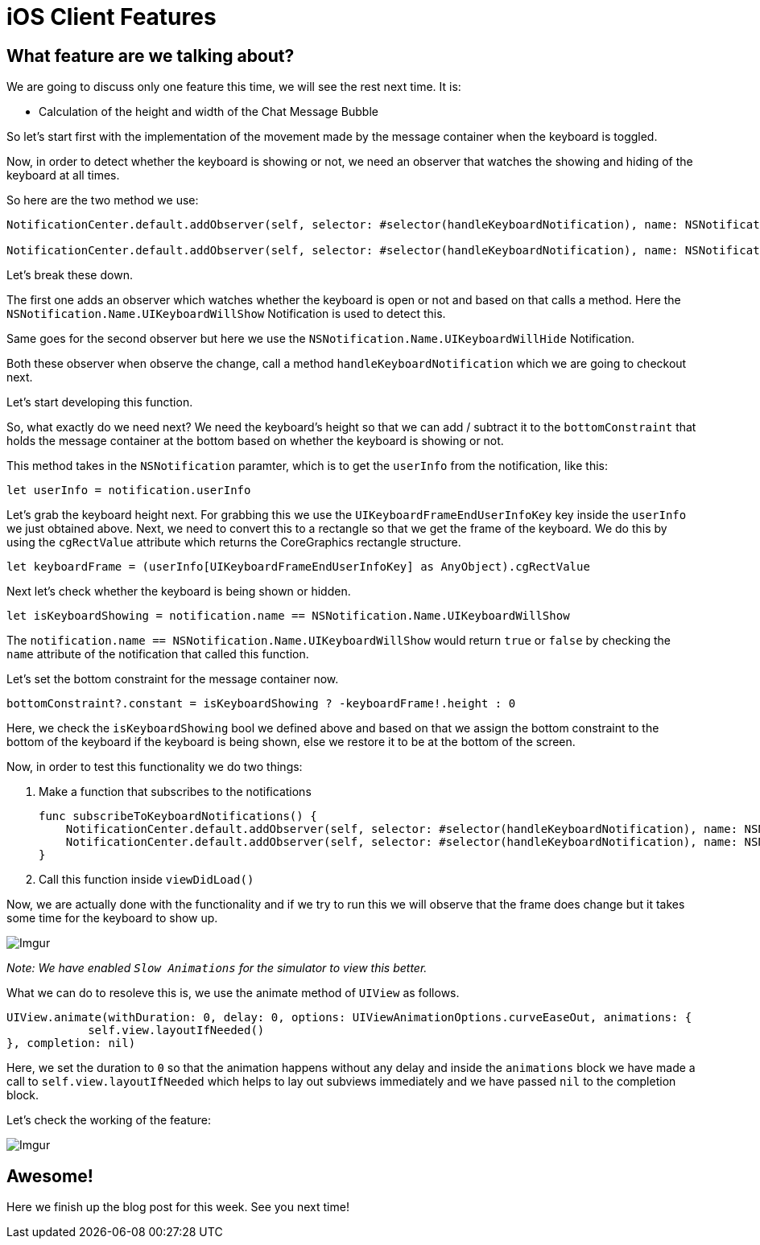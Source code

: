 = iOS Client Features

[%hardbreaks]
[%hardbreaks]
== What feature are we talking about?
We are going to discuss only one feature this time, we will see the rest next time. It is:

* Calculation of the height and width of the Chat Message Bubble 

So let's start first with the implementation of the movement made by the message container when the keyboard is toggled.

Now, in order to detect whether the keyboard is showing or not, we need an observer that watches the showing and hiding of the keyboard at all times.

So here are the two method we use:

```
NotificationCenter.default.addObserver(self, selector: #selector(handleKeyboardNotification), name: NSNotification.Name.UIKeyboardWillShow, object: nil)

NotificationCenter.default.addObserver(self, selector: #selector(handleKeyboardNotification), name: NSNotification.Name.UIKeyboardWillHide, object: nil)
```

Let's break these down.

The first one adds an observer which watches whether the keyboard is open or not and based on that calls a method. Here the `NSNotification.Name.UIKeyboardWillShow` Notification is used to detect this.

Same goes for the second observer but here we use the `NSNotification.Name.UIKeyboardWillHide` Notification.

Both these observer when observe the change, call a method `handleKeyboardNotification` which we are going to checkout next.

Let's start developing this function.

So, what exactly do we need next?
We need the keyboard's height so that we can add / subtract it to the `bottomConstraint` that holds the message container at the bottom based on whether the keyboard is showing or not.

This method takes in the `NSNotification` paramter, which is to get the `userInfo` from the notification, like this:

    let userInfo = notification.userInfo
    
Let's grab the keyboard height next. For grabbing this we use the `UIKeyboardFrameEndUserInfoKey` key inside the `userInfo` we just obtained above. Next, we need to convert this to a rectangle so that we get the frame of the keyboard. We do this by using the `cgRectValue` attribute which returns the CoreGraphics rectangle structure.

    let keyboardFrame = (userInfo[UIKeyboardFrameEndUserInfoKey] as AnyObject).cgRectValue
    
Next let's check whether the keyboard is being shown or hidden.

    let isKeyboardShowing = notification.name == NSNotification.Name.UIKeyboardWillShow
    
The `notification.name == NSNotification.Name.UIKeyboardWillShow` would return `true` or `false` by checking the `name` attribute of the notification that called this function.

Let's set the bottom constraint for the message container now.

    bottomConstraint?.constant = isKeyboardShowing ? -keyboardFrame!.height : 0
    
Here, we check the `isKeyboardShowing` bool we defined above and based on that we assign the bottom constraint to the bottom of the keyboard if the keyboard is being shown, else we restore it to be at the bottom of the screen.

Now, in order to test this functionality we do two things:

1. Make a function that subscribes to the notifications

    func subscribeToKeyboardNotifications() {
        NotificationCenter.default.addObserver(self, selector: #selector(handleKeyboardNotification), name: NSNotification.Name.UIKeyboardWillShow, object: nil)
        NotificationCenter.default.addObserver(self, selector: #selector(handleKeyboardNotification), name: NSNotification.Name.UIKeyboardWillHide, object: nil)
    }

2. Call this function inside `viewDidLoad()`

Now, we are actually done with the functionality and if we try to run this we will observe that the frame does change but it takes some time for the keyboard to show up.

image::http://i.imgur.com/EQS8OPq.gif[Imgur]

_Note: We have enabled `Slow Animations` for the simulator to view this better._

What we can do to resoleve this is, we use the animate method of `UIView` as follows.

    UIView.animate(withDuration: 0, delay: 0, options: UIViewAnimationOptions.curveEaseOut, animations: {
                self.view.layoutIfNeeded()
    }, completion: nil)

Here, we set the duration to `0` so that the animation happens without any delay and inside the `animations` block we have made a call to `self.view.layoutIfNeeded` which helps to lay out subviews immediately and we have passed `nil` to the completion block.

Let's check the working of the feature:

image::http://i.imgur.com/EqJ26aU.gif[Imgur]

[%hardbreaks]
== Awesome!

Here we finish up the blog post for this week. See you next time!





